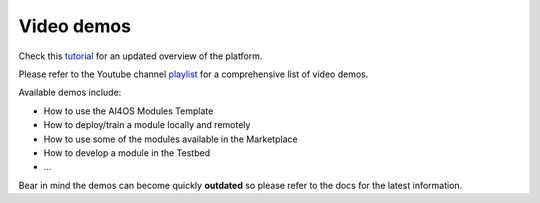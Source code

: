 Video demos
===========

Check this `tutorial <https://www.youtube.com/watch?v=cRMIviobF_c>`__ for an updated overview of the platform.

Please refer to the Youtube channel `playlist <https://www.youtube.com/playlist?list=PLJ9x9Zk1O-J_UZfNO2uWp2pFMmbwLvzXa>`_
for a comprehensive list of video demos.

Available demos include:

* How to use the AI4OS Modules Template
* How to deploy/train a module locally and remotely
* How to use some of the modules available in the Marketplace
* How to develop a module in the Testbed
* ...

Bear in mind the demos can become quickly **outdated** so please refer to the docs for the latest information.
